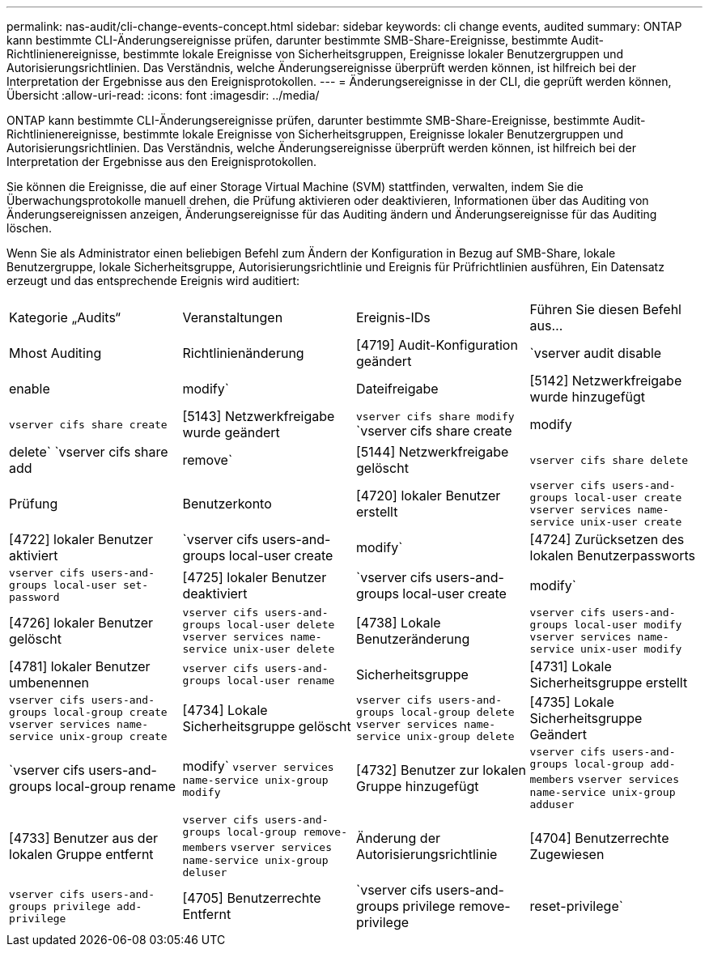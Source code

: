 ---
permalink: nas-audit/cli-change-events-concept.html 
sidebar: sidebar 
keywords: cli change events, audited 
summary: ONTAP kann bestimmte CLI-Änderungsereignisse prüfen, darunter bestimmte SMB-Share-Ereignisse, bestimmte Audit-Richtlinienereignisse, bestimmte lokale Ereignisse von Sicherheitsgruppen, Ereignisse lokaler Benutzergruppen und Autorisierungsrichtlinien. Das Verständnis, welche Änderungsereignisse überprüft werden können, ist hilfreich bei der Interpretation der Ergebnisse aus den Ereignisprotokollen. 
---
= Änderungsereignisse in der CLI, die geprüft werden können, Übersicht
:allow-uri-read: 
:icons: font
:imagesdir: ../media/


[role="lead"]
ONTAP kann bestimmte CLI-Änderungsereignisse prüfen, darunter bestimmte SMB-Share-Ereignisse, bestimmte Audit-Richtlinienereignisse, bestimmte lokale Ereignisse von Sicherheitsgruppen, Ereignisse lokaler Benutzergruppen und Autorisierungsrichtlinien. Das Verständnis, welche Änderungsereignisse überprüft werden können, ist hilfreich bei der Interpretation der Ergebnisse aus den Ereignisprotokollen.

Sie können die Ereignisse, die auf einer Storage Virtual Machine (SVM) stattfinden, verwalten, indem Sie die Überwachungsprotokolle manuell drehen, die Prüfung aktivieren oder deaktivieren, Informationen über das Auditing von Änderungsereignissen anzeigen, Änderungsereignisse für das Auditing ändern und Änderungsereignisse für das Auditing löschen.

Wenn Sie als Administrator einen beliebigen Befehl zum Ändern der Konfiguration in Bezug auf SMB-Share, lokale Benutzergruppe, lokale Sicherheitsgruppe, Autorisierungsrichtlinie und Ereignis für Prüfrichtlinien ausführen, Ein Datensatz erzeugt und das entsprechende Ereignis wird auditiert:

|===


| Kategorie „Audits“ | Veranstaltungen | Ereignis-IDs | Führen Sie diesen Befehl aus... 


 a| 
Mhost Auditing
 a| 
Richtlinienänderung
 a| 
[4719] Audit-Konfiguration geändert
 a| 
`vserver audit disable|enable|modify`



 a| 
Dateifreigabe
 a| 
[5142] Netzwerkfreigabe wurde hinzugefügt
 a| 
`vserver cifs share create`



 a| 
[5143] Netzwerkfreigabe wurde geändert
 a| 
`vserver cifs share modify` `vserver cifs share create|modify|delete` `vserver cifs share add|remove`



 a| 
[5144] Netzwerkfreigabe gelöscht
 a| 
`vserver cifs share delete`



 a| 
Prüfung
 a| 
Benutzerkonto
 a| 
[4720] lokaler Benutzer erstellt
 a| 
`vserver cifs users-and-groups local-user create` `vserver services name-service unix-user create`



 a| 
[4722] lokaler Benutzer aktiviert
 a| 
`vserver cifs users-and-groups local-user create|modify`



 a| 
[4724] Zurücksetzen des lokalen Benutzerpassworts
 a| 
`vserver cifs users-and-groups local-user set-password`



 a| 
[4725] lokaler Benutzer deaktiviert
 a| 
`vserver cifs users-and-groups local-user create|modify`



 a| 
[4726] lokaler Benutzer gelöscht
 a| 
`vserver cifs users-and-groups local-user delete` `vserver services name-service unix-user delete`



 a| 
[4738] Lokale Benutzeränderung
 a| 
`vserver cifs users-and-groups local-user modify` `vserver services name-service unix-user modify`



 a| 
[4781] lokaler Benutzer umbenennen
 a| 
`vserver cifs users-and-groups local-user rename`



 a| 
Sicherheitsgruppe
 a| 
[4731] Lokale Sicherheitsgruppe erstellt
 a| 
`vserver cifs users-and-groups local-group create` `vserver services name-service unix-group create`



 a| 
[4734] Lokale Sicherheitsgruppe gelöscht
 a| 
`vserver cifs users-and-groups local-group delete` `vserver services name-service unix-group delete`



 a| 
[4735] Lokale Sicherheitsgruppe Geändert
 a| 
`vserver cifs users-and-groups local-group rename|modify` `vserver services name-service unix-group modify`



 a| 
[4732] Benutzer zur lokalen Gruppe hinzugefügt
 a| 
`vserver cifs users-and-groups local-group add-members` `vserver services name-service unix-group adduser`



 a| 
[4733] Benutzer aus der lokalen Gruppe entfernt
 a| 
`vserver cifs users-and-groups local-group remove-members` `vserver services name-service unix-group deluser`



 a| 
Änderung der Autorisierungsrichtlinie
 a| 
[4704] Benutzerrechte Zugewiesen
 a| 
`vserver cifs users-and-groups privilege add-privilege`



 a| 
[4705] Benutzerrechte Entfernt
 a| 
`vserver cifs users-and-groups privilege remove-privilege|reset-privilege`

|===